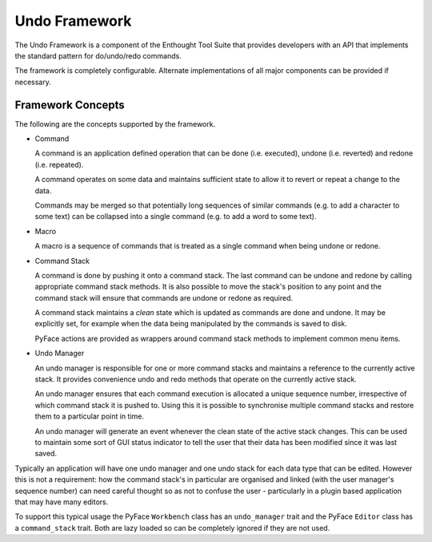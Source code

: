Undo Framework
==============

The Undo Framework is a component of the Enthought Tool Suite that provides
developers with an API that implements the standard pattern for do/undo/redo
commands.

The framework is completely configurable.  Alternate implementations of all
major components can be provided if necessary.


Framework Concepts
------------------

The following are the concepts supported by the framework.

- Command

  A command is an application defined operation that can be done (i.e.
  executed), undone (i.e. reverted) and redone (i.e. repeated).

  A command operates on some data and maintains sufficient state to allow it to
  revert or repeat a change to the data.

  Commands may be merged so that potentially long sequences of similar
  commands (e.g. to add a character to some text) can be collapsed into a
  single command (e.g. to add a word to some text).

- Macro

  A macro is a sequence of commands that is treated as a single command when
  being undone or redone.

- Command Stack

  A command is done by pushing it onto a command stack.  The last command can
  be undone and redone by calling appropriate command stack methods.  It is
  also possible to move the stack's position to any point and the command stack
  will ensure that commands are undone or redone as required.

  A command stack maintains a *clean* state which is updated as commands are
  done and undone.  It may be explicitly set, for example when the data being
  manipulated by the commands is saved to disk.

  PyFace actions are provided as wrappers around command stack methods
  to implement common menu items.

- Undo Manager

  An undo manager is responsible for one or more command stacks and maintains
  a reference to the currently active stack.  It provides convenience undo and
  redo methods that operate on the currently active stack.

  An undo manager ensures that each command execution is allocated a unique
  sequence number, irrespective of which command stack it is pushed to.  Using
  this it is possible to synchronise multiple command stacks and restore them
  to a particular point in time.

  An undo manager will generate an event whenever the clean state of the active
  stack changes.  This can be used to maintain some sort of GUI status
  indicator to tell the user that their data has been modified since it was
  last saved.

Typically an application will have one undo manager and one undo stack for
each data type that can be edited.  However this is not a requirement: how the
command stack's in particular are organised and linked (with the user
manager's sequence number) can need careful thought so as not to confuse the
user - particularly in a plugin based application that may have many editors.

To support this typical usage the PyFace ``Workbench`` class has an
``undo_manager`` trait and the PyFace ``Editor`` class has a ``command_stack``
trait.  Both are lazy loaded so can be completely ignored if they are not used.
